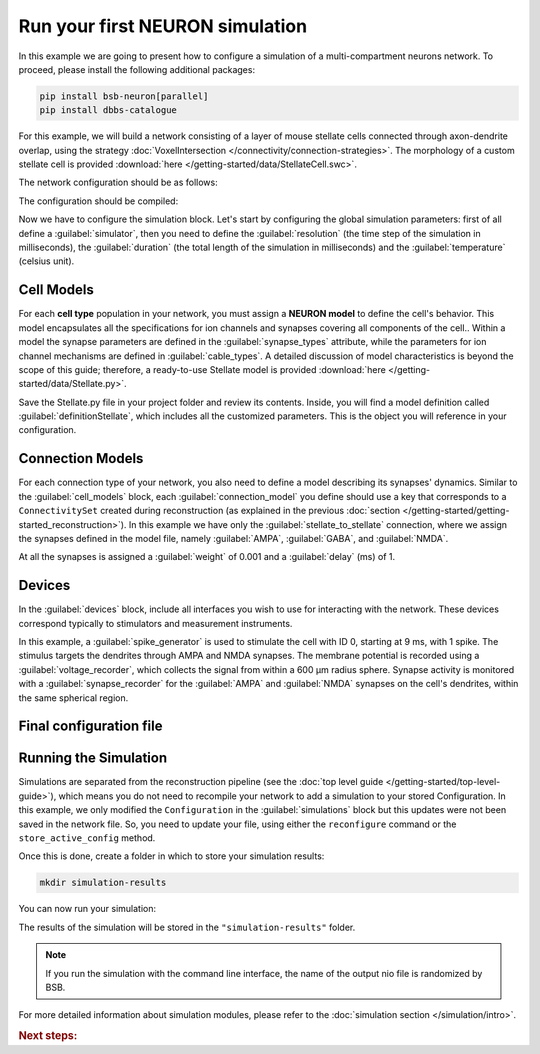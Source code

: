 ################################
Run your first NEURON simulation
################################

In this example we are going to present how to configure a simulation of a multi-compartment neurons network.
To proceed, please install the following additional packages:

.. code-block:: bash

    pip install bsb-neuron[parallel]
    pip install dbbs-catalogue

For this example, we will build a network consisting of a layer of mouse
stellate cells connected through axon-dendrite overlap, using the strategy :doc:`VoxelIntersection </connectivity/connection-strategies>`.
The morphology of a custom stellate cell is provided :download:`here </getting-started/data/StellateCell.swc>`.

The network configuration should be as follows:

.. tab-set-code::

    .. literalinclude:: /getting-started/configs/guide-neuron.json
      :language: json
      :lines: 1-71

    .. literalinclude:: /../examples/tutorials/neuron-simulation.py
      :language: python
      :lines: 1-54

The configuration should be compiled:

.. tab-set-code::

  .. code-block:: bash

    bsb compile --verbosity 3 network_configuration.json


  .. code-block:: python

    import bsb.options
    from bsb import Scaffold

    bsb.options.verbosity = 3

    scaffold = Scaffold(config)
    scaffold.compile()

Now we have to configure the simulation block.
Let's start by configuring the global simulation parameters: first of all
define a :guilabel:`simulator`, then you need to define the :guilabel:`resolution`
(the time step of the simulation in milliseconds),
the :guilabel:`duration` (the total length of the simulation in milliseconds) and
the :guilabel:`temperature` (celsius unit).

.. tab-set-code::

    .. literalinclude:: /getting-started/configs/guide-neuron.json
      :language: json
      :lines: 72-76

    .. literalinclude:: /../examples/tutorials/neuron-simulation.py
      :language: python
      :lines: 56-61

Cell Models
-----------

For each **cell type** population in your network, you must assign a **NEURON model** to define the cell's behavior. This model
encapsulates all the specifications for ion channels and synapses covering all components of the cell..
Within a model the synapse parameters are defined in the :guilabel:`synapse_types` attribute, while the
parameters for ion channel mechanisms are defined in :guilabel:`cable_types`. A detailed discussion of model
characteristics is beyond the scope of this guide; therefore, a ready-to-use Stellate model is provided
:download:`here </getting-started/data/Stellate.py>`.

Save the Stellate.py file in your project folder and review its contents.
Inside, you will find a model definition called
:guilabel:`definitionStellate`, which includes all the customized parameters.
This is the object you will reference in your configuration.

.. tab-set-code::

    .. literalinclude:: /getting-started/configs/guide-neuron.json
      :language: json
      :lines: 79-83

    .. literalinclude:: /../examples/tutorials/neuron-simulation.py
      :language: python
      :lines: 62-64

Connection Models
-----------------

For each connection type of your network, you also need to define a model describing its synapses' dynamics.
Similar to the :guilabel:`cell_models` block, each :guilabel:`connection_model` you define should use a key
that corresponds to a ``ConnectivitySet`` created during reconstruction (as explained in the previous
:doc:`section </getting-started/getting-started_reconstruction>`).
In this example we have only the :guilabel:`stellate_to_stellate` connection, where we assign the synapses
defined in the model file, namely :guilabel:`AMPA`, :guilabel:`GABA`, and :guilabel:`NMDA`.

.. tab-set-code::

    .. literalinclude:: /getting-started/configs/guide-neuron.json
      :language: json
      :lines: 84-91

    .. literalinclude:: /../examples/tutorials/neuron-simulation.py
      :language: python
      :lines: 65-73

At all the synapses is assigned a :guilabel:`weight` of 0.001 and a :guilabel:`delay` (ms) of 1.

Devices
-------

In the :guilabel:`devices` block, include all interfaces you wish to use for interacting with the network.
These devices correspond typically to stimulators and measurement instruments.

In this example, a :guilabel:`spike_generator` is used to stimulate the cell with ID 0,
starting at 9 ms, with 1 spike. The stimulus targets the dendrites through AMPA and NMDA synapses.
The membrane potential is recorded using a :guilabel:`voltage_recorder`, which collects the
signal from within a 600 µm radius sphere. Synapse activity is monitored with a :guilabel:`synapse_recorder`
for the :guilabel:`AMPA` and :guilabel:`NMDA` synapses on the cell's dendrites,
within the same spherical region.

.. tab-set-code::

    .. literalinclude:: /getting-started/configs/guide-neuron.json
      :language: json
      :lines: 92-136

    .. literalinclude:: /../examples/tutorials/neuron-simulation.py
      :language: python
      :lines: 74-107

Final configuration file
------------------------

.. tab-set-code::


  .. literalinclude:: /getting-started/configs/guide-neuron.json
    :language: json

  .. literalinclude:: /../examples/tutorials/neuron-simulation.py
    :language: python

Running the Simulation
----------------------

Simulations are separated from the reconstruction pipeline (see the
:doc:`top level guide </getting-started/top-level-guide>`),
which means you do not need to recompile your network to add a simulation to your stored Configuration.
In this example, we only modified the ``Configuration`` in the :guilabel:`simulations` block but this updates were
not been saved in the network file.
So, you need to update your file, using either the ``reconfigure`` command or the ``store_active_config`` method.

.. tab-set-code::

  .. code-block:: bash

    bsb reconfigure network.hdf5 network_configuration.json

  .. code-block:: python

    storage = scaffold.storage
    storage.store_active_config(config)

Once this is done, create a folder in which to store your simulation results:

.. code-block:: bash

    mkdir simulation-results

You can now run your simulation:

.. tab-set-code::

  .. code-block:: bash

    bsb simulate my_network.hdf5 basal_activity -o simulation-results

  .. code-block:: python

        from bsb import from_storage

        scaffold = from_storage("my_network.hdf5")
        result = scaffold.run_simulation("basal_activity")
        result.write("simulation-results/basal_activity.nio", "ow")

The results of the simulation will be stored in the ``"simulation-results"`` folder.

.. note::
    If you run the simulation with the command line interface, the name of the output nio file is randomized by BSB.

For more detailed information about simulation modules,
please refer to the :doc:`simulation section </simulation/intro>`.

.. rubric:: Next steps:

.. grid:: 1 1 1 2
    :gutter: 1


    .. grid-item-card:: :octicon:`fold-up;1em;sd-text-warning` Analyze your Results
        :link: analyze_analog_signals
        :link-type: doc

        How to extract your data.

    .. grid-item-card:: :octicon:`tools;1em;sd-text-warning` Make custom components
       :link: guide_components
       :link-type: ref

       Learn how to write your own components to e.g. place or connect cells.

    .. grid-item-card:: :octicon:`gear;1em;sd-text-warning` Learn about components
       :link: main-components
       :link-type: ref

       Explore more about the main components.

    .. grid-item-card:: :octicon:`device-camera-video;1em;sd-text-warning` Examples
        :link: examples
        :link-type: ref

        Explore more advanced examples



